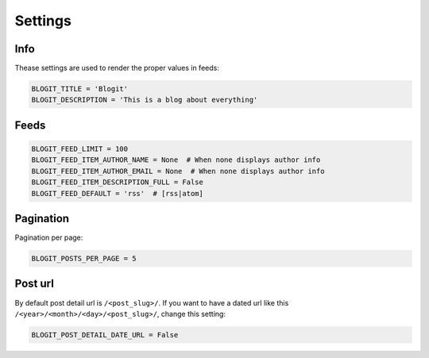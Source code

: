########
Settings
########


====
Info
====

Thease settings are used to render the proper values in feeds:

.. code:: python

    BLOGIT_TITLE = 'Blogit'
    BLOGIT_DESCRIPTION = 'This is a blog about everything'


=====
Feeds
=====

.. code:: python

    BLOGIT_FEED_LIMIT = 100
    BLOGIT_FEED_ITEM_AUTHOR_NAME = None  # When none displays author info
    BLOGIT_FEED_ITEM_AUTHOR_EMAIL = None  # When none displays author info
    BLOGIT_FEED_ITEM_DESCRIPTION_FULL = False
    BLOGIT_FEED_DEFAULT = 'rss'  # [rss|atom]


==========
Pagination
==========

Pagination per page:

.. code:: python

    BLOGIT_POSTS_PER_PAGE = 5

========
Post url
========

By default post detail url is ``/<post_slug>/``. If you want to have a dated
url like this ``/<year>/<month>/<day>/<post_slug>/``, change this setting:

.. code:: python

    BLOGIT_POST_DETAIL_DATE_URL = False
